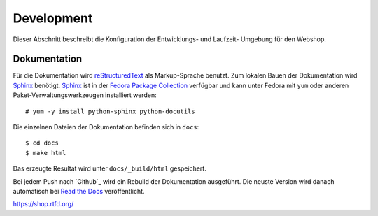 .. 

Development
===========

Dieser Abschnitt beschreibt die Konfiguration der Entwicklungs- und Laufzeit-
Umgebung für den Webshop.



Dokumentation
-------------
Für die Dokumentation wird `reStructuredText`_ als Markup-Sprache benutzt. Zum
lokalen Bauen der Dokumentation wird `Sphinx`_ benötigt. `Sphinx`_ ist in der 
`Fedora Package Collection`_ verfügbar und kann unter Fedora mit ``yum`` oder
anderen Paket-Verwaltungswerkzeugen installiert werden::

    # yum -y install python-sphinx python-docutils

Die einzelnen Dateien der Dokumentation befinden sich in ``docs``::

    $ cd docs
    $ make html

Das erzeugte Resultat wird unter ``docs/_build/html`` gespeichert.

Bei jedem Push nach `Github`_ wird ein Rebuild der Dokumentation ausgeführt.
Die neuste Version wird danach automatisch bei `Read the Docs`_ veröffentlicht.

https://shop.rtfd.org/

.. _Sphinx: http://sphinx-doc.org/
.. _reStructuredText: http://docutils.sf.net/rst.html
.. _Fedora Package Collection: https://admin.fedoraproject.org/pkgdb/acls/name/python-sphinx
.. _Read the Docs: https://readthedocs.org/
